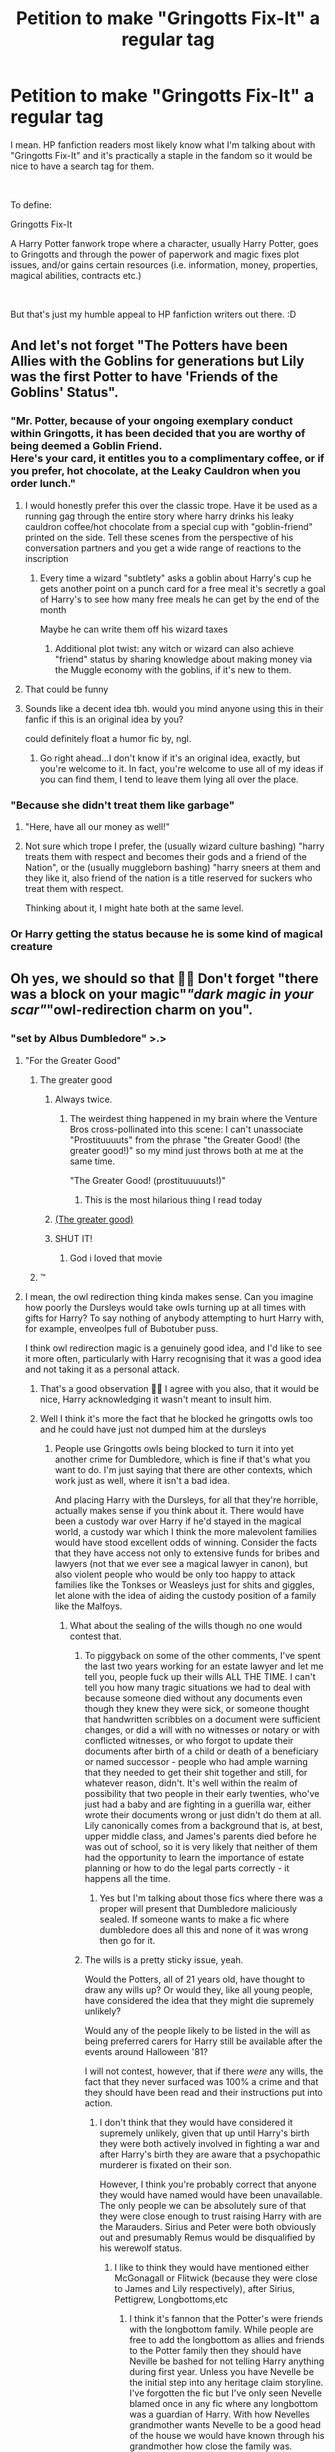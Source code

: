#+TITLE: Petition to make "Gringotts Fix-It" a regular tag

* Petition to make "Gringotts Fix-It" a regular tag
:PROPERTIES:
:Author: ayahiraya05
:Score: 526
:DateUnix: 1613811037.0
:DateShort: 2021-Feb-20
:FlairText: Meta
:END:
I mean. HP fanfiction readers most likely know what I'm talking about with "Gringotts Fix-It" and it's practically a staple in the fandom so it would be nice to have a search tag for them.

​

To define:

Gringotts Fix-It

A Harry Potter fanwork trope where a character, usually Harry Potter, goes to Gringotts and through the power of paperwork and magic fixes plot issues, and/or gains certain resources (i.e. information, money, properties, magical abilities, contracts etc.)

​

But that's just my humble appeal to HP fanfiction writers out there. :D


** And let's not forget "The Potters have been Allies with the Goblins for generations but Lily was the first Potter to have 'Friends of the Goblins' Status".
:PROPERTIES:
:Author: OmniiTheDeer
:Score: 204
:DateUnix: 1613814814.0
:DateShort: 2021-Feb-20
:END:

*** "Mr. Potter, because of your ongoing exemplary conduct within Gringotts, it has been decided that you are worthy of being deemed a Goblin Friend.\\
Here's your card, it entitles you to a complimentary coffee, or if you prefer, hot chocolate, at the Leaky Cauldron when you order lunch."
:PROPERTIES:
:Author: Avaday_Daydream
:Score: 197
:DateUnix: 1613824623.0
:DateShort: 2021-Feb-20
:END:

**** I would honestly prefer this over the classic trope. Have it be used as a running gag through the entire story where harry drinks his leaky cauldron coffee/hot chocolate from a special cup with "goblin-friend" printed on the side. Tell these scenes from the perspective of his conversation partners and you get a wide range of reactions to the inscription
:PROPERTIES:
:Author: Uncommonality
:Score: 38
:DateUnix: 1613864774.0
:DateShort: 2021-Feb-21
:END:

***** Every time a wizard "subtlety" asks a goblin about Harry's cup he gets another point on a punch card for a free meal it's secretly a goal of Harry's to see how many free meals he can get by the end of the month

Maybe he can write them off his wizard taxes
:PROPERTIES:
:Author: sososhady
:Score: 27
:DateUnix: 1613868031.0
:DateShort: 2021-Feb-21
:END:

****** Additional plot twist: any witch or wizard can also achieve "friend" status by sharing knowledge about making money via the Muggle economy with the goblins, if it's new to them.
:PROPERTIES:
:Author: midasgoldentouch
:Score: 14
:DateUnix: 1613871394.0
:DateShort: 2021-Feb-21
:END:


**** That could be funny
:PROPERTIES:
:Author: BlackShieldCharm
:Score: 13
:DateUnix: 1613850280.0
:DateShort: 2021-Feb-20
:END:


**** Sounds like a decent idea tbh. would you mind anyone using this in their fanfic if this is an original idea by you?

could definitely float a humor fic by, ngl.
:PROPERTIES:
:Author: Valuable-Locksmith-6
:Score: 2
:DateUnix: 1616517835.0
:DateShort: 2021-Mar-23
:END:

***** Go right ahead...I don't know if it's an original idea, exactly, but you're welcome to it. In fact, you're welcome to use all of my ideas if you can find them, I tend to leave them lying all over the place.
:PROPERTIES:
:Author: Avaday_Daydream
:Score: 1
:DateUnix: 1616538152.0
:DateShort: 2021-Mar-24
:END:


*** "Because she didn't treat them like garbage"
:PROPERTIES:
:Author: Quemmmm
:Score: 95
:DateUnix: 1613821384.0
:DateShort: 2021-Feb-20
:END:

**** "Here, have all our money as well!"
:PROPERTIES:
:Author: avittamboy
:Score: 51
:DateUnix: 1613838022.0
:DateShort: 2021-Feb-20
:END:


**** Not sure which trope I prefer, the (usually wizard culture bashing) "harry treats them with respect and becomes their gods and a friend of the Nation", or the (usually muggleborn bashing) "harry sneers at them and they like it, also friend of the nation is a title reserved for suckers who treat them with respect.

Thinking about it, I might hate both at the same level.
:PROPERTIES:
:Author: Wulftrude
:Score: 8
:DateUnix: 1613870384.0
:DateShort: 2021-Feb-21
:END:


*** Or Harry getting the status because he is some kind of magical creature
:PROPERTIES:
:Author: KaseyT1203
:Score: 53
:DateUnix: 1613821441.0
:DateShort: 2021-Feb-20
:END:


** Oh yes, we should so that 👍🏾 Don't forget "there was a block on your magic"/"dark magic in your scar"/"owl-redirection charm on you".
:PROPERTIES:
:Author: HadrianJP
:Score: 224
:DateUnix: 1613811999.0
:DateShort: 2021-Feb-20
:END:

*** "set by Albus Dumbledore" >.>
:PROPERTIES:
:Author: ayahiraya05
:Score: 165
:DateUnix: 1613817256.0
:DateShort: 2021-Feb-20
:END:

**** "For the Greater Good"
:PROPERTIES:
:Author: HadrianJP
:Score: 133
:DateUnix: 1613819053.0
:DateShort: 2021-Feb-20
:END:

***** The greater good
:PROPERTIES:
:Author: cyclonx9001
:Score: 79
:DateUnix: 1613819944.0
:DateShort: 2021-Feb-20
:END:

****** Always twice.
:PROPERTIES:
:Author: Quemmmm
:Score: 54
:DateUnix: 1613821358.0
:DateShort: 2021-Feb-20
:END:

******* The weirdest thing happened in my brain where the Venture Bros cross-pollinated into this scene: I can't unassociate "Prostituuuuts" from the phrase "the Greater Good! (the greater good!)" so my mind just throws both at me at the same time.

"The Greater Good! (prostituuuuuts!)"
:PROPERTIES:
:Author: biddledee
:Score: 24
:DateUnix: 1613836532.0
:DateShort: 2021-Feb-20
:END:

******** This is the most hilarious thing I read today
:PROPERTIES:
:Author: Consistent_Squash
:Score: 5
:DateUnix: 1613872063.0
:DateShort: 2021-Feb-21
:END:


****** [[https://i.redd.it/ivl3ae4a0r711.jpg][(The greater good)]]
:PROPERTIES:
:Author: Deiskos
:Score: 26
:DateUnix: 1613821825.0
:DateShort: 2021-Feb-20
:END:


****** SHUT IT!
:PROPERTIES:
:Author: ConsiderableHat
:Score: 11
:DateUnix: 1613829996.0
:DateShort: 2021-Feb-20
:END:

******* God i loved that movie
:PROPERTIES:
:Author: TheAutistAuthour
:Score: 10
:DateUnix: 1613834214.0
:DateShort: 2021-Feb-20
:END:


***** ™
:PROPERTIES:
:Author: dggbrl
:Score: 18
:DateUnix: 1613821553.0
:DateShort: 2021-Feb-20
:END:


**** I mean, the owl redirection thing kinda makes sense. Can you imagine how poorly the Dursleys would take owls turning up at all times with gifts for Harry? To say nothing of anybody attempting to hurt Harry with, for example, enveolpes full of Bubotuber puss.

I think owl redirection magic is a genuinely good idea, and I'd like to see it more often, particularly with Harry recognising that it was a good idea and not taking it as a personal attack.
:PROPERTIES:
:Author: VanillaJester
:Score: 78
:DateUnix: 1613828170.0
:DateShort: 2021-Feb-20
:END:

***** That's a good observation 👍🏾 I agree with you also, that it would be nice, Harry acknowledging it wasn't meant to insult him.
:PROPERTIES:
:Author: HadrianJP
:Score: 11
:DateUnix: 1613843717.0
:DateShort: 2021-Feb-20
:END:


***** Well I think it's more the fact that he blocked he gringotts owls too and he could have just not dumped him at the dursleys
:PROPERTIES:
:Author: YellowGetRekt
:Score: 12
:DateUnix: 1613829155.0
:DateShort: 2021-Feb-20
:END:

****** People use Gringotts owls being blocked to turn it into yet another crime for Dumbledore, which is fine if that's what you want to do. I'm just saying that there are other contexts, which work just as well, where it isn't a bad idea.

And placing Harry with the Dursleys, for all that they're horrible, actually makes sense if you think about it. There would have been a custody war over Harry if he'd stayed in the magical world, a custody war which I think the more malevolent families would have stood excellent odds of winning. Consider the facts that they have access not only to extensive funds for bribes and lawyers (not that we ever see a magical lawyer in canon), but also violent people who would be only too happy to attack families like the Tonkses or Weasleys just for shits and giggles, let alone with the idea of aiding the custody position of a family like the Malfoys.
:PROPERTIES:
:Author: VanillaJester
:Score: 30
:DateUnix: 1613829497.0
:DateShort: 2021-Feb-20
:END:

******* What about the sealing of the wills though no one would contest that.
:PROPERTIES:
:Author: YellowGetRekt
:Score: 11
:DateUnix: 1613829785.0
:DateShort: 2021-Feb-20
:END:

******** To piggyback on some of the other comments, I've spent the last two years working for an estate lawyer and let me tell you, people fuck up their wills ALL THE TIME. I can't tell you how many tragic situations we had to deal with because someone died without any documents even though they knew they were sick, or someone thought that handwritten scribbles on a document were sufficient changes, or did a will with no witnesses or notary or with conflicted witnesses, or who forgot to update their documents after birth of a child or death of a beneficiary or named successor - people who had ample warning that they needed to get their shit together and still, for whatever reason, didn't. It's well within the realm of possibility that two people in their early twenties, who've just had a baby and are fighting in a guerilla war, either wrote their documents wrong or just didn't do them at all. Lily canonically comes from a background that is, at best, upper middle class, and James's parents died before he was out of school, so it is very likely that neither of them had the opportunity to learn the importance of estate planning or how to do the legal parts correctly - it happens all the time.
:PROPERTIES:
:Author: RoverMaelstrom
:Score: 15
:DateUnix: 1613843110.0
:DateShort: 2021-Feb-20
:END:

********* Yes but I'm talking about those fics where there was a proper will present that Dumbledore maliciously sealed. If someone wants to make a fic where dumbledore does all this and none of it was wrong then go for it.
:PROPERTIES:
:Author: YellowGetRekt
:Score: 6
:DateUnix: 1613844804.0
:DateShort: 2021-Feb-20
:END:


******** The wills is a pretty sticky issue, yeah.

Would the Potters, all of 21 years old, have thought to draw any wills up? Or would they, like all young people, have considered the idea that they might die supremely unlikely?

Would any of the people likely to be listed in the will as being preferred carers for Harry still be available after the events around Halloween '81?

I will not contest, however, that if there /were/ any wills, the fact that they never surfaced was 100% a crime and that they should have been read and their instructions put into action.
:PROPERTIES:
:Author: VanillaJester
:Score: 28
:DateUnix: 1613830129.0
:DateShort: 2021-Feb-20
:END:

********* I don't think that they would have considered it supremely unlikely, given that up until Harry's birth they were both actively involved in fighting a war and after Harry's birth they are aware that a psychopathic murderer is fixated on their son.

However, I think you're probably correct that anyone they would have named would have been unavailable. The only people we can be absolutely sure of that they were close enough to trust raising Harry with are the Marauders. Sirius and Peter were both obviously out and presumably Remus would be disqualified by his werewolf status.
:PROPERTIES:
:Author: highqueenm
:Score: 30
:DateUnix: 1613832115.0
:DateShort: 2021-Feb-20
:END:

********** I like to think they would have mentioned either McGonagall or Flitwick (because they were close to James and Lily respectively), after Sirius, Pettigrew, Longbottoms,etc
:PROPERTIES:
:Author: dJones176
:Score: 0
:DateUnix: 1613837394.0
:DateShort: 2021-Feb-20
:END:

*********** I think it's fannon that the Potter's were friends with the longbottom family. While people are free to add the longbottom as allies and friends to the Potter family then they should have Neville be bashed for not telling Harry anything during first year. Unless you have Nevelle be the initial step into any heritage claim storyline. I've forgotten the fic but I've only seen Nevelle blamed once in any fic where any longbottom was a guardian of Harry. With how Nevelles grandmother wants Nevelle to be a good head of the house we would have known through his grandmother how close the family was.
:PROPERTIES:
:Author: Glassjoe1337
:Score: 14
:DateUnix: 1613842252.0
:DateShort: 2021-Feb-20
:END:

************ It's not necessary James was close to Frank. I mostly prefer Alice being a close friend of Lily. A fellow gryffindor in the same year. Neville's grandmother won't necessarily know about it.
:PROPERTIES:
:Author: dJones176
:Score: 3
:DateUnix: 1613843007.0
:DateShort: 2021-Feb-20
:END:

************* I would have assumed Alice would have said something in passing. Like I'm the guardian of my friend Lilly's son. It would be something Frank and Alice would have talked about. Even after the Potter's attack there was a week I think that Alice didn't ask the grandmother of something happens to us could you also check on Lilly's son? I may be remembering wrongly but I thought there was like a week gap between the attack on the Potter's and the longbottom attack
:PROPERTIES:
:Author: Glassjoe1337
:Score: 3
:DateUnix: 1613844679.0
:DateShort: 2021-Feb-20
:END:


************ I've always taken it that Frank and Alice were good friends of James and Lily, not that the Longbottoms and the Potters were necessarily long-term allies.
:PROPERTIES:
:Author: Poonchow
:Score: 3
:DateUnix: 1613843204.0
:DateShort: 2021-Feb-20
:END:


********* There should have been a will though. The Potters are a well-established family, it's likely that James would have signed something upon reaching the age of majority, when he was married, then again once Harry was born.
:PROPERTIES:
:Author: meddwannabe
:Score: 6
:DateUnix: 1613851815.0
:DateShort: 2021-Feb-20
:END:


********* I would think that if there had been wills, Lily would have specifically said Harry was NOT to go to her sister, considering how terrible their relationship was at that point and the fact that Petunia had such a bad attitude toward anyone and anything magical.

If anything, they designated someone to look after Harry in the event of a tragedy when they named Sirius his godfather. They could have never foreseen that Lily was going to die while granting some ancient magical protection on him that required living with a blood relative to maintain. Or that Sirius would wrongfully be put in Azkaban as a result.
:PROPERTIES:
:Author: flippysquid
:Score: 5
:DateUnix: 1613853051.0
:DateShort: 2021-Feb-21
:END:


******* u/Windreon:
#+begin_quote
  There would have been a custody war over Harry if he'd stayed in the magical world, a custody war which I think the more malevolent families would have stood excellent odds of winning. Consider the facts that they have access not only to extensive funds for bribes and lawyers (not that we ever see a magical lawyer in canon), but also violent people who would be only too happy to attack families like the Tonkses or Weasleys just for shits and giggles, let alone with the idea of aiding the custody position of a family like the Malfoys.
#+end_quote

How? The war just ended. Most of them were either in prison or just had to spent alot of political capital and bribes using the imperious defence to avoid going to Azkaban. Karkaroff was singing names and public morale was at all time high as there was widespread hunt on dark wizards.

If the dark wizards could still win at their lowest point then this is basically a "entire magical world gets bashed" type of story.
:PROPERTIES:
:Author: Windreon
:Score: 1
:DateUnix: 1613901488.0
:DateShort: 2021-Feb-21
:END:

******** Tbh I think the entire magical community of Britain deserves some bashing, considering so many of them were some shade of pureblood supremacist, ranging in shade from 'oh, how clever the muggles are to come up with ways to live without magic (treating muggles like particularly clever or entertaining trained apes)' to 'every person that isn't at least an 8th generation magical human is scum unfit to lick my boots (and fuck anything that isn't human)'. The only people who I don't think get tarred by this brush are the muggleborn and very recent halfbloods, and they were the ones getting hunted down by Voldemort and his Death Eaters so they either fled the country or died. For realsies; the only named muggleborn characters who lived during the first civil war are dead by the start of canon.

I also think that there were enough people in positions of power who were sympathetic to the Death Eater cause, without actually being members, that the bribe money and political capitol required to get the caught Death Eaters out of trouble was somewhat less than you expect. Remember that people wanted things to get back to normal as quickly as possible, which is the given reason for Sirius' incarceration having been rushed through with almost no official proceedings. I think a lot of people /wanted/ to believe the Imperius Curse defence, because it let them return to the comfortable and familiar, let them believe that some of the richest (I don't want to say most respected, because I don't respect them) families weren't such monsters after all.
:PROPERTIES:
:Author: VanillaJester
:Score: 3
:DateUnix: 1613949490.0
:DateShort: 2021-Feb-22
:END:


*** Cant remember the name but I recently read a fic that heavily used the owl redirection trope. It was my first time reading something like that and it made a whole helluva lot of sense to me, but yeah I can see how every fic doing it would necessitate the trope.

If anyone was interested In helping me remember the name the woman who ran the owl post was a younger woman and her mom or sister was a HUGE HP can and he kept accidentally (on purpose) avoiding her. I also think he spent one Christmas opening like 5,000 presents from the whole country??

Edit: I think it's “Harry Potter and the Tracks of Time” thanks [[/u/nvrboa]]
:PROPERTIES:
:Author: Nick_named_Nick
:Score: 20
:DateUnix: 1613828393.0
:DateShort: 2021-Feb-20
:END:

**** No idea, sorry. But it sounds great, so I'm leaving this here.

Remindme! 1 week
:PROPERTIES:
:Author: largeEoodenBadger
:Score: 4
:DateUnix: 1613836605.0
:DateShort: 2021-Feb-20
:END:

***** I will be messaging you in 7 days on [[http://www.wolframalpha.com/input/?i=2021-02-27%2015:56:45%20UTC%20To%20Local%20Time][*2021-02-27 15:56:45 UTC*]] to remind you of [[https://np.reddit.com/r/HPfanfiction/comments/lo33p7/petition_to_make_gringotts_fixit_a_regular_tag/go4niai/?context=3][*this link*]]

[[https://np.reddit.com/message/compose/?to=RemindMeBot&subject=Reminder&message=%5Bhttps%3A%2F%2Fwww.reddit.com%2Fr%2FHPfanfiction%2Fcomments%2Flo33p7%2Fpetition_to_make_gringotts_fixit_a_regular_tag%2Fgo4niai%2F%5D%0A%0ARemindMe%21%202021-02-27%2015%3A56%3A45%20UTC][*2 OTHERS CLICKED THIS LINK*]] to send a PM to also be reminded and to reduce spam.

^{Parent commenter can} [[https://np.reddit.com/message/compose/?to=RemindMeBot&subject=Delete%20Comment&message=Delete%21%20lo33p7][^{delete this message to hide from others.}]]

--------------

[[https://np.reddit.com/r/RemindMeBot/comments/e1bko7/remindmebot_info_v21/][^{Info}]]

[[https://np.reddit.com/message/compose/?to=RemindMeBot&subject=Reminder&message=%5BLink%20or%20message%20inside%20square%20brackets%5D%0A%0ARemindMe%21%20Time%20period%20here][^{Custom}]]
[[https://np.reddit.com/message/compose/?to=RemindMeBot&subject=List%20Of%20Reminders&message=MyReminders%21][^{Your Reminders}]]
[[https://np.reddit.com/message/compose/?to=Watchful1&subject=RemindMeBot%20Feedback][^{Feedback}]]
:PROPERTIES:
:Author: RemindMeBot
:Score: 2
:DateUnix: 1613836626.0
:DateShort: 2021-Feb-20
:END:


**** I think it was a series of fics from author called viciousmouse.

Sorry if I am wrong. I remember he open Christmas presents with Draco helping.
:PROPERTIES:
:Author: nvrboa
:Score: 2
:DateUnix: 1613861263.0
:DateShort: 2021-Feb-21
:END:

***** Think that's the author yea!!
:PROPERTIES:
:Author: Nick_named_Nick
:Score: 1
:DateUnix: 1613864641.0
:DateShort: 2021-Feb-21
:END:


*** Yeah but as much as we laugh at this trope, it is still an awesome trope when done well lol
:PROPERTIES:
:Author: CommodorNorrington
:Score: 2
:DateUnix: 1613849214.0
:DateShort: 2021-Feb-20
:END:

**** There are some really great stories which use that, so yes you are right :)
:PROPERTIES:
:Author: HadrianJP
:Score: 1
:DateUnix: 1613850396.0
:DateShort: 2021-Feb-20
:END:


*** I mean the dark magic in the scar is canon
:PROPERTIES:
:Author: Whookimo
:Score: 2
:DateUnix: 1613868835.0
:DateShort: 2021-Feb-21
:END:


** Could we also add in "Shopping trrip" ?
:PROPERTIES:
:Author: IceReddit87
:Score: 86
:DateUnix: 1613824336.0
:DateShort: 2021-Feb-20
:END:

*** Indeed. Where would we be without dragonhide boots and vision-correcting potions purchased at Diagon or an adjacent magical alley?
:PROPERTIES:
:Author: ayahiraya05
:Score: 73
:DateUnix: 1613827056.0
:DateShort: 2021-Feb-20
:END:

**** My fic has a 'used brooms' store. It's in a side alley, of a side alley of Knockturn Alley. It's run by a guy called Stan.
:PROPERTIES:
:Author: IceReddit87
:Score: 30
:DateUnix: 1613827559.0
:DateShort: 2021-Feb-20
:END:

***** What's your fic called?
:PROPERTIES:
:Author: largeEoodenBadger
:Score: 8
:DateUnix: 1613836626.0
:DateShort: 2021-Feb-20
:END:

****** linkffn(A Champion of The Light)
:PROPERTIES:
:Author: IceReddit87
:Score: 12
:DateUnix: 1613838843.0
:DateShort: 2021-Feb-20
:END:

******* ffnbot!parent
:PROPERTIES:
:Author: monkwindu
:Score: 1
:DateUnix: 1613872998.0
:DateShort: 2021-Feb-21
:END:


******* [[https://www.fanfiction.net/s/13527720/1/][*/A Champion of The Light/*]] by [[https://www.fanfiction.net/u/9928831/icelandic-lad][/icelandic lad/]]

#+begin_quote
  A month after Dumbledore's death, Harry is depressed and wallowing in grief at Privet Drive. One night, shortly before his seventeenth birthday, Fawkes appears in his room, and whisks him away to a hidden stronghold. There, our hero meets the spirit of Godric Gryffindor, who takes Harry as his apprentice. Harry/Multi. Powerful, not godlike. Intelligent Harry. Ch 2 is NOT missing.
#+end_quote

^{/Site/:} ^{fanfiction.net} ^{*|*} ^{/Category/:} ^{Harry} ^{Potter} ^{*|*} ^{/Rated/:} ^{Fiction} ^{M} ^{*|*} ^{/Chapters/:} ^{17} ^{*|*} ^{/Words/:} ^{260,801} ^{*|*} ^{/Reviews/:} ^{180} ^{*|*} ^{/Favs/:} ^{928} ^{*|*} ^{/Follows/:} ^{1,255} ^{*|*} ^{/Updated/:} ^{Oct} ^{7,} ^{2020} ^{*|*} ^{/Published/:} ^{Mar} ^{21,} ^{2020} ^{*|*} ^{/id/:} ^{13527720} ^{*|*} ^{/Language/:} ^{English} ^{*|*} ^{/Genre/:} ^{Adventure/Fantasy} ^{*|*} ^{/Characters/:} ^{Harry} ^{P.,} ^{Bellatrix} ^{L.,} ^{Narcissa} ^{M.,} ^{Andromeda} ^{T.} ^{*|*} ^{/Download/:} ^{[[http://www.ff2ebook.com/old/ffn-bot/index.php?id=13527720&source=ff&filetype=epub][EPUB]]} ^{or} ^{[[http://www.ff2ebook.com/old/ffn-bot/index.php?id=13527720&source=ff&filetype=mobi][MOBI]]}

--------------

*FanfictionBot*^{2.0.0-beta} | [[https://github.com/FanfictionBot/reddit-ffn-bot/wiki/Usage][Usage]] | [[https://www.reddit.com/message/compose?to=tusing][Contact]]
:PROPERTIES:
:Author: FanfictionBot
:Score: 1
:DateUnix: 1613873028.0
:DateShort: 2021-Feb-21
:END:


**** Don't forget the custom made wand store just off of Knockturn Alley.
:PROPERTIES:
:Author: The-Man-Emperor
:Score: 6
:DateUnix: 1613866339.0
:DateShort: 2021-Feb-21
:END:

***** Or the luggage store that sells magically expanded apartment trunks.
:PROPERTIES:
:Author: celegans25
:Score: 5
:DateUnix: 1613933423.0
:DateShort: 2021-Feb-21
:END:


*** I guess if it's not plot relevant! :) It wasn't in my latest fanfic, so I just showed Harry entering Diagon Alley and then I timeskipped past it. :) :) Shopping trip SKIPPED!!!
:PROPERTIES:
:Score: 5
:DateUnix: 1613850322.0
:DateShort: 2021-Feb-20
:END:

**** Such bravery!! I am in awe 🤩

Seriously though, it's fine if you do it the way I did it. A couple of paragraphs. That's it. Over and done with.
:PROPERTIES:
:Author: IceReddit87
:Score: 7
:DateUnix: 1613851115.0
:DateShort: 2021-Feb-20
:END:

***** Shopping trips should be shown if worldbuilding is improved by it (it can be a good place to show off some new aspects of the WW, or how it's different from the canon version), if there are important plot elements that are appropriate there, or if there's character interactions.

Otherwise, a few short paragraphs like you mention are the way to go.
:PROPERTIES:
:Author: matgopack
:Score: 6
:DateUnix: 1613855874.0
:DateShort: 2021-Feb-21
:END:

****** Yes, I agree. Three word pages of clothes shopping doesn't exactly make for exciting stuff.
:PROPERTIES:
:Author: IceReddit87
:Score: 2
:DateUnix: 1613857113.0
:DateShort: 2021-Feb-21
:END:


***** Or you could just skim it in a paragraph or few yes. :)
:PROPERTIES:
:Score: 2
:DateUnix: 1613859444.0
:DateShort: 2021-Feb-21
:END:


** I agree! But I feel most authors who write "Gringotts Fix-It" stories aren't self aware with to realise they are writing one
:PROPERTIES:
:Author: bkunimakki1
:Score: 35
:DateUnix: 1613826569.0
:DateShort: 2021-Feb-20
:END:


** I actually don't really like this trope at all, Gringott's Bank in the books and the movies is more like vault keeping- we never see that they had other functions like banks in the modern world have; interest and other financial services. You just go in there to get your money, all the goblins do is store your money and safeguard it.

For all intents and purpose a wizard could just bury their gold in their backyard and end up with the same thing, of course it wouldn't be secure unless they had it inside a warded area or something but it's the same thing.

So when a fiction relies heavily on this basically and uses the trope that the bank will fix all the Harry's problems, unlock hidden powers, provide legal services, other financial services, buy clothes for him buy houses or build them, buy furniture for him...

It's basically a variation of the shopping spree trope except instead of Harry doing it the goblins do all the work and you just get updates on the end result. I feel like this is pretty lazy writing because for all the work that goes into explaining the goblins actually doing this Harry just has to say a few things and boom now he's the great magical Lord of so and so with 50 properties, bank accounts all over the world, financial investments in companies bought and built in the Muggle world and manage by the goblins, they build his Mansion fortress Castle and Ward it to high heaven, using a blood test they unlock all the Lost or closed vaults, find marriage contracts, heal him of all physically or magical bindings or curses and grant him powers never before seen.

And at that point I always wonder, hell why aren't the goblins in this universe ruling the entire world yet? Oh that's right even though they can basically do whatever they want and can do magic that no wizard could even come close to and basically control the financial world like they're the Illuminati because they lost one war to the wizards or an uprising they're now just "simple bankers."

Suuuure.
:PROPERTIES:
:Author: Incognonimous
:Score: 59
:DateUnix: 1613831821.0
:DateShort: 2021-Feb-20
:END:

*** Most people don't like the trope - but in my opinion it's mostly because it's done badly.

From a worldbuilding perspective, it seems pretty clear to me that there has to be more to Gringott's than just the vault - Harry just doesn't care about any other parts of it. The Goblins have a fairly large amount of power, including 'rebelling' (or war-ring, I don't think we can conclusively say which) vs the wizards a few times and presumably coming to a stalemate. The way in which that extended aspect of Gringotts can go can vary - but I think a lot of people gravitate towards "goblins want to make money, so they studied muggle banks and use their techniques".

We also know that goblins likely offer at least some other financial services - Ludo Bagman borrowed a lot of money from Goblins. So lending is a thing, either by individual goblins or by Gringotts or both. They also offer money exchange - british muggle money to wizarding money (this is another point that people use to infer that they operate with the muggle world, though I've also seen fics where that's a deal with the Ministry. IIRC JKR said in an interview that the Goblins make a profit off of fencing it to the Muggles, but it was a while ago that I looked it up). If they control the minting of new coins, that also would give them a lot of monetary power over Wizarding Britain. If we take those points, it's not too far a jump to become a fully fledged modern bank - even if wizards don't use it that way.

Personally, I don't mind the basic premise of it (ie, the 'Gringotts is a real bank and does bank things to make money'), nor the (admittedly trite) approach of Harry being more respectful to them and getting friendlier with the goblins. That shouldn't make them fall head over heels in love with him by any means, but I do like the potential of exploring a different culture than the WW and one of a people that's more demonized in the books. But the power fantasy is where it loses me.
:PROPERTIES:
:Author: matgopack
:Score: 29
:DateUnix: 1613845153.0
:DateShort: 2021-Feb-20
:END:

**** Ill agree with you on those, use smartly it's a small aspect that Harry can use intelligently as a resource.

On the other hand I'm a Tolkien fan as well, and also dnd, and had somewhat biased my head canon on my view of goblins based of them. Fica that lean more in that direction just interest me more, whether as a significant plot device or just as background world building.

I see goblins as humanoid, but inherently alien in nature. They live underground, and based of thier physiology, with long pointed ears, sharp needle like teeth, claws, and little beady eyes they resemble vermin more than anything.

Goblins in canon are known best for thier weapons, goblin weapons and e prizes for thier durability, and thier ability to take in what would damage them and become stronger (not sure if that's just Gryffindors sword though). The second thing they are known for is thier bank, mostly located underground, a vast maze of tunnels and vaults.

We don't know much about thier canon society or culture, just that there have been multiple goblin rebellions in the past, pointing to thier agresive and war like nature. We also know how they treat thier creations, as goblin craft, once bought only belongs to the items owner for the duration of thier lifetime. Thier views on possession and ownership differ from humans.

We also can assume that during the last war, up until voldemorts defeat, they had never been stated to have joined his or any side, and their bank is touted as being unbreakable, no one who breaks in comes out (this is later proven more as a status symbol and reputation than actual fact, as Quirllmort and latter harry potter both break in and out.)

Put all these facts together, some extrapolation, add a dash of deepcut fantasy elements, and actual cultural lore and myths form all of europe and we can create Goblins™.

Vile, hateful beings that live in burroughs, they were master smiths and artificers by necessity, deep underground they first carved out by hand, then using tools that became better each generation, when they learned to forge and discovered the magic of the earth they began building minging contraptions, unbreakable tools and weapons, large underground cities.

Then they somehow came in contact with wizards and at some point thier diametrically different cultures came into opposition, and would erupt in conflict. Goblins had things wizards old would desire, precious metals, jewels, unbreakable tools and weapons. Wizards had things goblins desired, externally welded precision magic that could be cast, and was near infinetly flexible.

At some point Gryffindors sword was either commissioned, won, or taken as a prize, and after multiple conflicts we know wizard magic was just more versatile than what goblins had available, eventually they were routed back underground and had thier burroughs sealed and thier people somehow contained. Of course this peace would not last. The goblins "rebellions" were the measures wizards took somehow failing, and goblins trying once more to defeat them. Eventually after many significant losses on both sides, although wizards triumphed again and again they grew tired and somehow bound goblin kind. By spell, enchantment, or curse or vow or even trick, goblins had to live in certain locations, could not mingle with wizard kind, and would cease conflict. Goblins not seeing an out agreed, on the promise of allowing wizards to store and safeguard thier possession, and to give wizards access to thier riches. This "treaty" would stand, goblins minting and creating the modern wizarding currency, and many magical items and jewelery forged and sold by goblins to wizards, most which ended up again in vaults.

The goblins retreted to thier major burrough, on which Gringott's now resided, and in the end won more that wizards thought. For most of the wizards riches would often return to goblin hands, eventually, as families and people died out, and vaults were left closed and forgotten. By goblin culture and right the could eventually reclaim goblin forged goods as well. They manage the wizarding world modern economy, and we know he who holds money holds power.

But they don't treat bit like we do, they hoard it, covet it, goblins fight to the death to "manage" wizard account and oversee vaults like humans work to earn wages to get a bigger home and more useless items as a show of status, goblin hierarchy is decided by thier hoard.

They least favored and unlucky goblins, or the young ones have to work above ground and interact with disgusting wizards, hence thier often disagreeable and nasty disposition. Those that lose everything or have been cought commiting crimes based on their laws are sent to the lowest pits to attend dragons, they feed them, clean them, sometimes are eaten, and cart thier labour alongside other imprisoned humans that were caught trying to break in.

On the surface in Gringott's goblins have adapted thier waring nature, since they cannot attack wizards or humans, they resort to mental games, iron bound loans and contracts with loopholes that work onbthier favor if the humans violate them. They are willing to outsource, working with human curse breakers to raid magical tombs, working with the magical ministries to provide some legal perview in assocation with material matters like ownership of items and properties. They loan money and act as loan sharks, they work bets, black markets, and can do exchanges. they use contracted wizards and squibs to infiltrate, and work in human finance, using magic when possible to stack the deck in thier favor. Wall street, stocks, betting, property ownership, metals trading, mining. Anything that will get them access to money, precious metals, material resources.

This is how harry could interact with them, possibly learning some of thier behind the scenes interactions, leaning to play thier game and beating them at it, or playing them and saying look, if I win, you win, it's in our best interest to help each other.

I could go on but ill leave anyone that read through this entire thing to find inspiration.
:PROPERTIES:
:Author: Incognonimous
:Score: 3
:DateUnix: 1613863934.0
:DateShort: 2021-Feb-21
:END:


*** I completely understand. I honestly don't like this trope as much now. It's more of something to read in between updates and lack of fics. But back when I first started reading fanfiction, BAMF Lord Potter with creature inheritamce unlocked was an amazing concept... until the novelty wore out and everything gets same-y and cringe. I stand by how it's a staple though. New fics are still being published with the trope!
:PROPERTIES:
:Author: ayahiraya05
:Score: 8
:DateUnix: 1613849173.0
:DateShort: 2021-Feb-20
:END:

**** It is a staple, and deserves to be tagged... so I can exclude it from my search, lol.
:PROPERTIES:
:Author: lilaccomma
:Score: 3
:DateUnix: 1613945401.0
:DateShort: 2021-Feb-22
:END:


*** u/minerat27:
#+begin_quote
  Gringott's Bank in the books and the movies is more like vault keeping- we never see that they had other functions
#+end_quote

They employ Bill as a curse breaker and he spends a lot of time in Egypt doing... stuff. So they are more than just a vault company, even if most of the Indy!Harry stuff is bollocks.
:PROPERTIES:
:Author: minerat27
:Score: 4
:DateUnix: 1613865539.0
:DateShort: 2021-Feb-21
:END:

**** This is worth noting
:PROPERTIES:
:Author: Valuable-Locksmith-6
:Score: 2
:DateUnix: 1616518252.0
:DateShort: 2021-Mar-23
:END:


** The hero we needed.
:PROPERTIES:
:Author: djtom98
:Score: 25
:DateUnix: 1613822880.0
:DateShort: 2021-Feb-20
:END:


** See, this is why I like New Blood so much, because it IS this trope, but also an inversion that Hermione, the Mary Sue of that story, helps fix Gringotts instead and then she gets the silly "Friend to the goblins" title who make her a sword and get her lots of money.

Still follows the trope, as I said, but it's a fun little lampshade of this.
:PROPERTIES:
:Author: Dragonblade0123
:Score: 16
:DateUnix: 1613826771.0
:DateShort: 2021-Feb-20
:END:

*** Do you mean this one: [[https://www.fanfiction.net/s/13051824/1/New-Blood]] ?
:PROPERTIES:
:Author: HadrianJP
:Score: 3
:DateUnix: 1613848889.0
:DateShort: 2021-Feb-20
:END:

**** Indeed HadrianJP it is
:PROPERTIES:
:Author: Dragonblade0123
:Score: 1
:DateUnix: 1613856541.0
:DateShort: 2021-Feb-21
:END:

***** Okay, cool. I will give it a try (I like that its long) :)
:PROPERTIES:
:Author: HadrianJP
:Score: 2
:DateUnix: 1613857126.0
:DateShort: 2021-Feb-21
:END:


*** Which website is this on
:PROPERTIES:
:Author: samuelinns6
:Score: 4
:DateUnix: 1613839367.0
:DateShort: 2021-Feb-20
:END:

**** Ah, HadrianJP found it, lower in the comment chain!
:PROPERTIES:
:Author: Dragonblade0123
:Score: 1
:DateUnix: 1613858767.0
:DateShort: 2021-Feb-21
:END:


** I kind of like this when it happens at summer before third year. He's been all over Diagon Alley so for sure he would be able to talk to Potter's account manager. I don't understand why he has chosen electives so poorly when he was able to choose for himself.
:PROPERTIES:
:Author: palatium_kitten
:Score: 18
:DateUnix: 1613827134.0
:DateShort: 2021-Feb-20
:END:

*** I think even though he just went with Ron, he chose them pretty ok? Magical Creatures honetly seems the coolest from the get-go and Divination wouldn't sound so bad and would look pretty interesting at first. Arithmancy and Ancient Runes are often glorified by the fandom. I don't remember Harry being a huge fan of Math either lol
:PROPERTIES:
:Author: procopias
:Score: 5
:DateUnix: 1613869713.0
:DateShort: 2021-Feb-21
:END:


*** u/69frum:
#+begin_quote
  he was able to choose for himself
#+end_quote

But was he? He hardly had his own opinions in the beginning, and was so desperate to have friends that he couldn't be on his own for a whole class. He was so grateful to Ron for befriending him that he instantly forgave him when he turned his back on him in GoF.

My impression of early Harry is that he is spineless and needy.
:PROPERTIES:
:Author: 69frum
:Score: -4
:DateUnix: 1613837812.0
:DateShort: 2021-Feb-20
:END:

**** Pre hogwarts Harry was mouthy and didn't give a fuck about disrespecting his relatives, not exactly spineless nor needy.

I also don't think Harry gave a fuck about not having more friends, he just couldn't bother with the effort it would take. He was after all friendly with Neville and the rest from the very start.
:PROPERTIES:
:Author: Edocsiru
:Score: 14
:DateUnix: 1613846462.0
:DateShort: 2021-Feb-20
:END:


**** u/procopias:
#+begin_quote
  He was so grateful to Ron for befriending him that he instantly forgave him when he turned his back on him in GoF.
#+end_quote

You seem to have a very twisted interpretation of their friendship
:PROPERTIES:
:Author: procopias
:Score: 3
:DateUnix: 1613869947.0
:DateShort: 2021-Feb-21
:END:


** Man, I love the complaints about "owl-redirection", because I can totally see little 5 year old, can't-even-write-yet, doesn't-know-shit-about-magic-let-alone-banking, Harry Potter just swamped in a giant pile of fanmail, sitting atop it, trying his hardest do decipher some statistics sent to him, a little child who's also probably emancipated, by Gringots.

yeah... that makes sense
:PROPERTIES:
:Author: Lucas_M_Jones
:Score: 4
:DateUnix: 1613858471.0
:DateShort: 2021-Feb-21
:END:


** This is basically what the "Helpful Goblins" tag on AO3 represents. Overly helpful goblins that exist to set up harry's wealth and power.
:PROPERTIES:
:Author: Uncommonality
:Score: 4
:DateUnix: 1613864624.0
:DateShort: 2021-Feb-21
:END:


** This doesn't appear to be criticism or praise of the trope, just a request so it can be tagged so that people can either find or avoid it, depending on their preference. Also, petition to only have the 1-3 relevant pairings tagged, so as to not waste everyone's time

Edit- stupid autocorrect
:PROPERTIES:
:Author: EvilMangoOfDeath
:Score: 3
:DateUnix: 1613854994.0
:DateShort: 2021-Feb-21
:END:


** Does anyone have any good recs that do this? I feel like I've read a lot of them, and would kill for a new one!
:PROPERTIES:
:Author: AssociationJumpy
:Score: 1
:DateUnix: 1613866557.0
:DateShort: 2021-Feb-21
:END:


** That's just not an appeal to the authors of this genre. It's something that a lot of people would love to see, including myself in the front of the line.
:PROPERTIES:
:Author: VulcanSlime123
:Score: 1
:DateUnix: 1613910973.0
:DateShort: 2021-Feb-21
:END:


** Could be wrong, but would that fall under Indy!Harry?
:PROPERTIES:
:Author: Nathen_Drake_392
:Score: 1
:DateUnix: 1614841909.0
:DateShort: 2021-Mar-04
:END:
